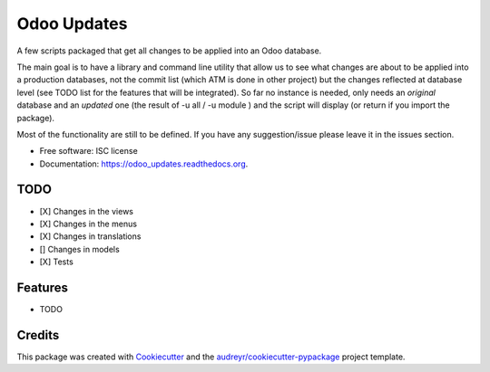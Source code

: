 ============
Odoo Updates
============

.. image:: https://img.shields.io/pypi/v/odoo_updates.svg
        :target: https://pypi.python.org/pypi/odoo_updates

.. image:: https://img.shields.io/travis/Vauxoo/odoo_updates.svg
        :target: https://travis-ci.org/Vauxoo/odoo_updates

.. image:: https://readthedocs.org/projects/odoo_updates/badge/?version=latest
        :target: https://readthedocs.org/projects/odoo_updates/?badge=latest
        :alt: Documentation Status

.. image:: https://coveralls.io/repos/github/Vauxoo/odoo_updates/badge.svg?branch=master 
        :target: https://coveralls.io/github/Vauxoo/odoo_updates?branch=master
        :alt: Coverage Status


A few scripts packaged that get all changes to be applied into an Odoo database.

The main goal is to have a library and command line utility that allow us to see what changes are about to be applied into a production databases, not the commit list (which ATM is done in other project) but the changes reflected at database level (see TODO list for the features that will be integrated). So far no instance is needed, only needs an *original* database and an *updated* one (the result of -u all / -u module ) and the script will display (or return if you import the package).

Most of the functionality are still to be defined. If you have any suggestion/issue please leave it in the issues section.

* Free software: ISC license
* Documentation: https://odoo_updates.readthedocs.org.


TODO
----
* [X] Changes in the views
* [X] Changes in the menus
* [X] Changes in translations
* [] Changes in models
* [X] Tests


Features
--------

* TODO

Credits
-------

This package was created with Cookiecutter_ and the `audreyr/cookiecutter-pypackage`_ project template.

.. _Cookiecutter: https://github.com/audreyr/cookiecutter
.. _`audreyr/cookiecutter-pypackage`: https://github.com/audreyr/cookiecutter-pypackage


